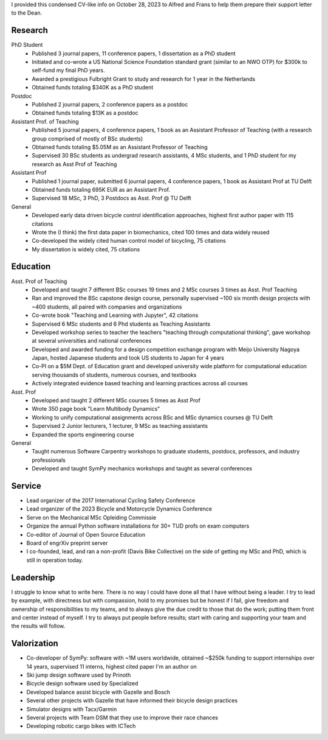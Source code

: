 I provided this condensed CV-like info on October 28, 2023 to Alfred and Frans
to help them prepare their support letter to the Dean.

Research
========

PhD Student
   - Published 3 journal papers, 11 conference papers, 1 dissertation as a PhD
     student
   - Initiated and co-wrote a US National Science Foundation standard grant
     (similar to an NWO OTP) for $300k to self-fund my final PhD years.
   - Awarded a prestigious Fulbright Grant to study and research for 1 year in
     the Netherlands
   - Obtained funds totaling $340K as a PhD student
Postdoc
   - Published 2 journal papers, 2 conference papers as a postdoc
   - Obtained funds totaling $13K as a postdoc
Assistant Prof. of Teaching
   - Published 5 journal papers, 4 conference papers, 1 book as an Assistant
     Professor of Teaching (with a research group comprised of mostly of BSc
     students)
   - Obtained funds totaling $5.05M as an Assistant Professor of Teaching
   - Supervised 30 BSc students as undergrad research assistants, 4 MSc
     students, and 1 PhD student for my research as Asst Prof of Teaching
Assistant Prof
   - Published 1 journal paper, submitted 6 journal papers, 4 conference
     papers, 1 book as Assistant Prof at TU Delft
   - Obtained funds totaling 695K EUR as an Assistant Prof.
   - Supervised 18 MSc, 3 PhD, 3 Postdocs as Asst. Prof @ TU Delft
General
   - Developed early data driven bicycle control identification approaches,
     highest first author paper with 115 citations
   - Wrote the (I think) the first data paper in biomechanics, cited 100 times
     and data widely reused
   - Co-developed the widely cited human control model of bicycling, 75
     citations
   - My dissertation is widely cited, 75 citations

Education
=========

Asst. Prof of Teaching
   - Developed and taught 7 different BSc courses 19 times and 2 MSc courses 3
     times as Asst. Prof Teaching
   - Ran and improved the BSc capstone design course, personally supervised
     ~100 six month design projects with ~400 students, all paired with
     companies and organizations
   - Co-wrote book "Teaching and Learning with Jupyter", 42 citations
   - Supervised 6 MSc students and 6 Phd students as Teaching Assistants
   - Developed workshop series to teacher the teachers "teaching through
     computational thinking", gave workshop at several universities and
     national conferences
   - Developed and awarded funding for a design competition exchange program
     with Meijo University Nagoya Japan, hosted Japanese students and took US
     students to Japan for 4 years
   - Co-PI on a $5M Dept. of Education grant and developed university wide
     platform for computational education serving thousands of students,
     numerous courses, and textbooks
   - Actively integrated evidence based teaching and learning practices across
     all courses
Asst. Prof
   - Developed and taught 2 different MSc courses 5 times as Asst Prof
   - Wrote 350 page book "Learn Multibody Dynamics"
   - Working to unify computational assignments across BSc and MSc dynamics
     courses @ TU Delft
   - Supervised 2 Junior lecturers, 1 lecturer, 9 MSc as teaching assistants
   - Expanded the sports engineering course
General
   - Taught numerous Software Carpentry workshops to graduate students,
     postdocs, professors, and industry professionals
   - Developed and taught SymPy mechanics workshops and taught as several
     conferences

Service
=======

- Lead organizer of the 2017 International Cycling Safety Conference
- Lead organizer of the 2023 Bicycle and Motorcycle Dynamics Conference
- Serve on the Mechanical MSc Opleiding Commissie
- Organize the annual Python software installations for 30+ TUD profs on exam
  computers
- Co-editor of Journal of Open Source Education
- Board of engrXiv preprint server
- I co-founded, lead, and ran a non-profit (Davis Bike Collective) on the side
  of getting my MSc and PhD, which is still in operation today.

Leadership
==========

I struggle to know what to write here. There is no way I could have done all
that I have without being a leader. I try to lead by example, with directness
but with compassion, hold to my promises but be honest if I fail, give freedom
and ownership of responsibilities to my teams, and to always give the due
credit to those that do the work; putting them front and center instead of
myself. I try to always put people before results; start with caring and
supporting your team and the results will follow.

Valorization
============

- Co-developer of SymPy: software with ~1M users worldwide, obtained ~$250k
  funding to support internships over 14 years, supervised 11 interns, highest
  cited paper I'm an author on
- Ski jump design software used by Prinoth
- Bicycle design software used by Specialized
- Developed balance assist bicycle with Gazelle and Bosch
- Several other projects with Gazelle that have informed their bicycle design
  practices
- Simulator designs with Tacx/Garmin
- Several projects with Team DSM that they use to improve their race chances
- Developing robotic cargo bikes with ICTech
